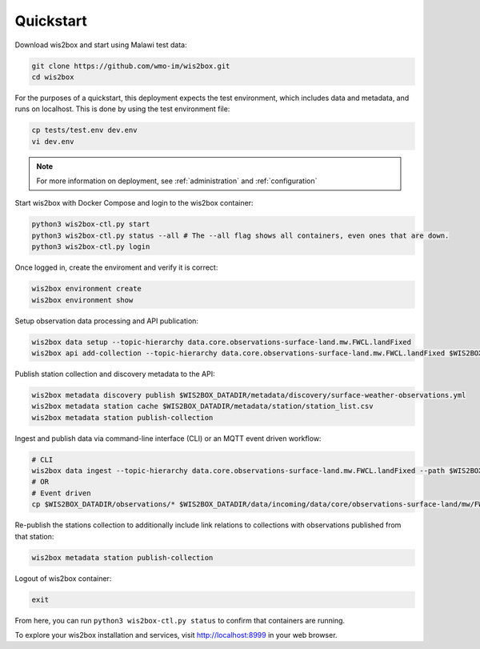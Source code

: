 .. _quickstart:

Quickstart
==========

Download wis2box and start using Malawi test data:

.. code-block:: bash

    git clone https://github.com/wmo-im/wis2box.git
    cd wis2box


For the purposes of a quickstart, this deployment expects the test environment, which includes data and metadata, and runs on localhost. This
is done by using the test environment file:

.. code-block:: bash

    cp tests/test.env dev.env
    vi dev.env


.. note::

    For more information on deployment, see :ref:`administration` and :ref:`configuration`

Start wis2box with Docker Compose and login to the wis2box container:

.. code-block:: bash

    python3 wis2box-ctl.py start
    python3 wis2box-ctl.py status --all # The --all flag shows all containers, even ones that are down.
    python3 wis2box-ctl.py login


Once logged in, create the enviroment and verify it is correct:

.. code-block:: bash

    wis2box environment create
    wis2box environment show


Setup observation data processing and API publication:

.. code-block:: bash

    wis2box data setup --topic-hierarchy data.core.observations-surface-land.mw.FWCL.landFixed
    wis2box api add-collection --topic-hierarchy data.core.observations-surface-land.mw.FWCL.landFixed $WIS2BOX_DATADIR/metadata/discovery/surface-weather-observations.yml


Publish station collection and discovery metadata to the API:

.. code-block:: bash

    wis2box metadata discovery publish $WIS2BOX_DATADIR/metadata/discovery/surface-weather-observations.yml
    wis2box metadata station cache $WIS2BOX_DATADIR/metadata/station/station_list.csv
    wis2box metadata station publish-collection

Ingest and publish data via command-line interface (CLI) or an MQTT event driven workflow:

.. code-block:: bash

    # CLI
    wis2box data ingest --topic-hierarchy data.core.observations-surface-land.mw.FWCL.landFixed --path $WIS2BOX_DATADIR/observations
    # OR
    # Event driven
    cp $WIS2BOX_DATADIR/observations/* $WIS2BOX_DATADIR/data/incoming/data/core/observations-surface-land/mw/FWCL/landFixed

Re-publish the stations collection to additionally include link relations to collections with observations published from that station:

.. code-block:: bash

    wis2box metadata station publish-collection

Logout of wis2box container:

.. code-block:: bash

    exit


From here, you can run ``python3 wis2box-ctl.py status`` to confirm that containers are running.

To explore your wis2box installation and services, visit http://localhost:8999 in your web browser.
